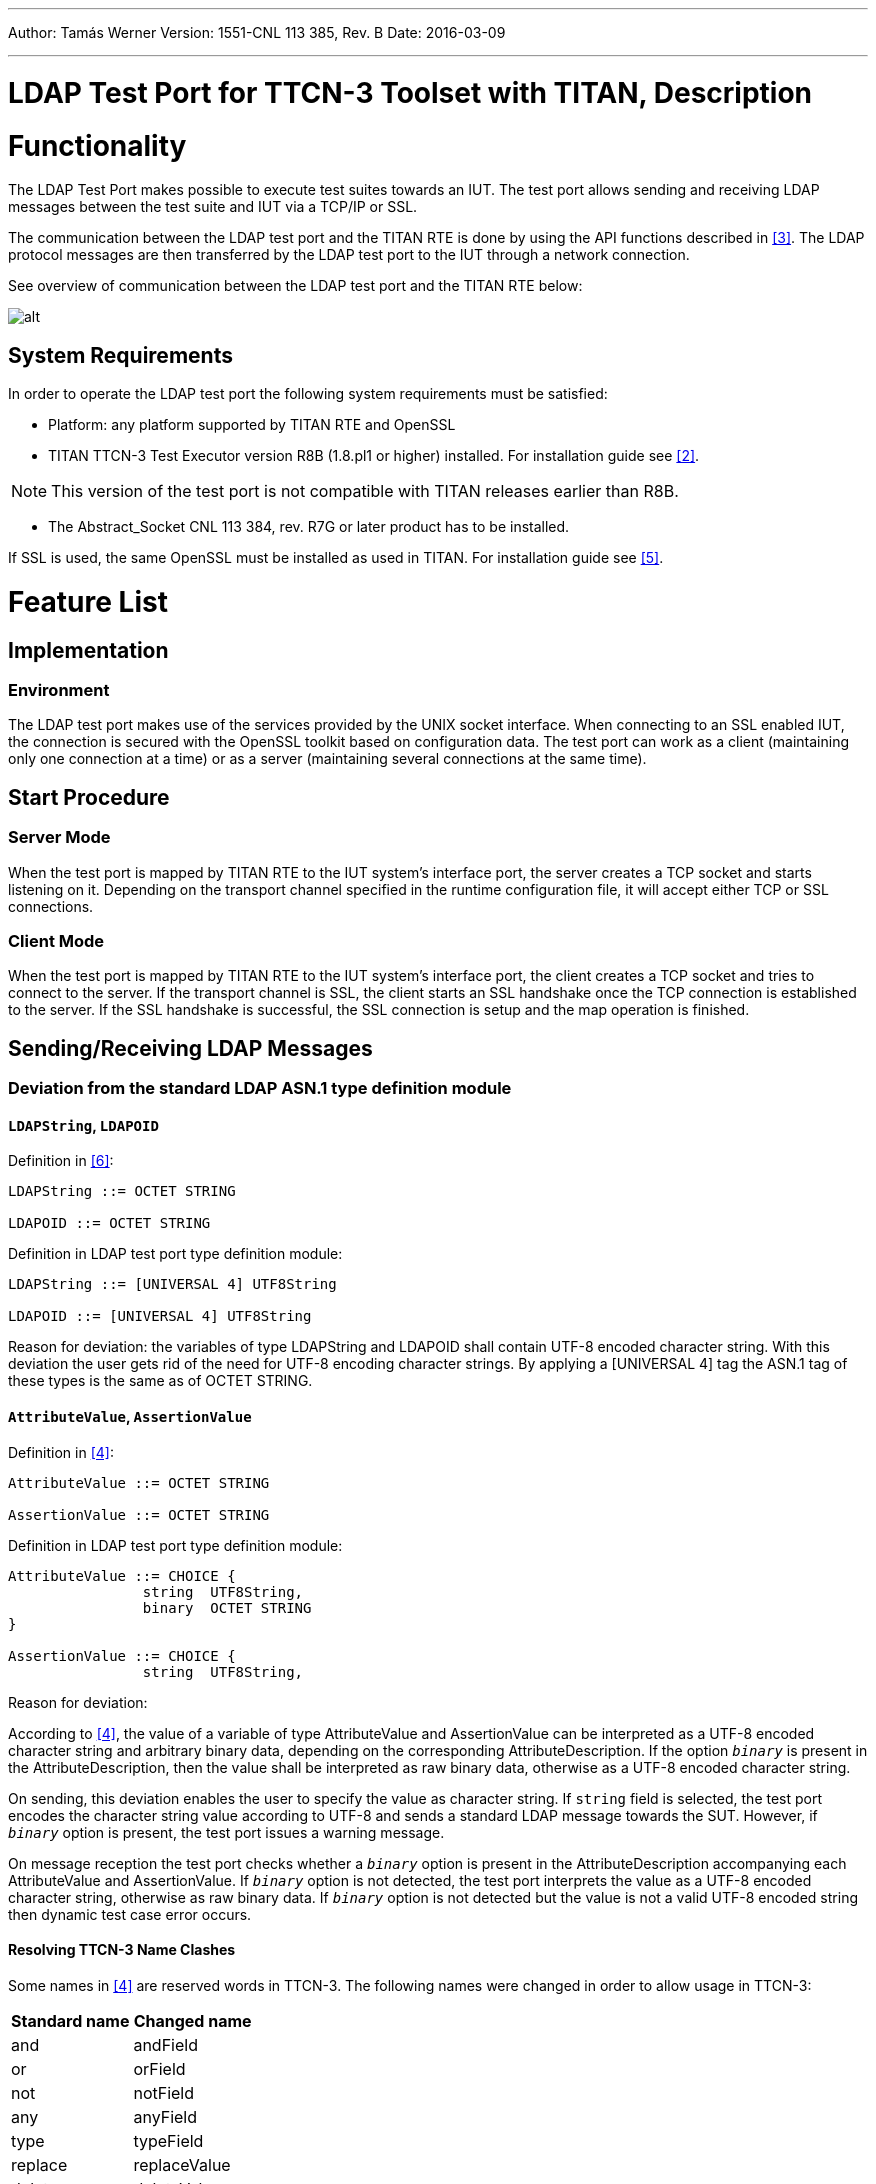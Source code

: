 ---
Author: Tamás Werner
Version: 1551-CNL 113 385, Rev. B
Date: 2016-03-09

---
= LDAP Test Port for TTCN-3 Toolset with TITAN, Description
:author: Tamás Werner
:revnumber: 1551-CNL 113 385, Rev. B
:revdate: 2016-03-09
:toc:

= Functionality

The LDAP Test Port makes possible to execute test suites towards an IUT. The test port allows sending and receiving LDAP messages between the test suite and IUT via a TCP/IP or SSL.

The communication between the LDAP test port and the TITAN RTE is done by using the API functions described in <<_3, [3]>>. The LDAP protocol messages are then transferred by the LDAP test port to the IUT through a network connection.

See overview of communication between the LDAP test port and the TITAN RTE below:

image:images/Overview.png[alt]

== System Requirements

In order to operate the LDAP test port the following system requirements must be satisfied:

* Platform: any platform supported by TITAN RTE and OpenSSL
* TITAN TTCN-3 Test Executor version R8B (1.8.pl1 or higher) installed. For installation guide see <<_2, [2]>>.

NOTE: This version of the test port is not compatible with TITAN releases earlier than R8B.

* The Abstract_Socket CNL 113 384, rev. R7G or later product has to be installed.

If SSL is used, the same OpenSSL must be installed as used in TITAN. For installation guide see <<_5, [5]>>.

= Feature List

== Implementation

=== Environment

The LDAP test port makes use of the services provided by the UNIX socket interface. When connecting to an SSL enabled IUT, the connection is secured with the OpenSSL toolkit based on configuration data. The test port can work as a client (maintaining only one connection at a time) or as a server (maintaining several connections at the same time).

== Start Procedure

=== Server Mode

When the test port is mapped by TITAN RTE to the IUT system’s interface port, the server creates a TCP socket and starts listening on it. Depending on the transport channel specified in the runtime configuration file, it will accept either TCP or SSL connections.

=== Client Mode

When the test port is mapped by TITAN RTE to the IUT system’s interface port, the client creates a TCP socket and tries to connect to the server. If the transport channel is SSL, the client starts an SSL handshake once the TCP connection is established to the server. If the SSL handshake is successful, the SSL connection is setup and the map operation is finished.

[[sending-receiving-ldap-messages]]
== Sending/Receiving LDAP Messages

[[deviation-from-the-standard-ldap-asn-1-type-definition-module]]
=== Deviation from the standard LDAP ASN.1 type definition module

==== `LDAPString`, `LDAPOID`

Definition in <<_6, [6]>>:

[source]
----
LDAPString ::= OCTET STRING

LDAPOID ::= OCTET STRING
----

Definition in LDAP test port type definition module:

[source]
----
LDAPString ::= [UNIVERSAL 4] UTF8String

LDAPOID ::= [UNIVERSAL 4] UTF8String
----

Reason for deviation: the variables of type LDAPString and LDAPOID shall contain UTF-8 encoded character string. With this deviation the user gets rid of the need for UTF-8 encoding character strings. By applying a [UNIVERSAL 4] tag the ASN.1 tag of these types is the same as of OCTET STRING.

==== `AttributeValue`, `AssertionValue`

Definition in <<_4, [4]>>:

[source]
----
AttributeValue ::= OCTET STRING

AssertionValue ::= OCTET STRING
----

Definition in LDAP test port type definition module:

[source]
----
AttributeValue ::= CHOICE {
		string	UTF8String,
		binary	OCTET STRING
}

AssertionValue ::= CHOICE {
		string	UTF8String,

----

Reason for deviation:

According to <<_4, [4]>>, the value of a variable of type AttributeValue and AssertionValue can be interpreted as a UTF-8 encoded character string and arbitrary binary data, depending on the corresponding AttributeDescription. If the option `_binary_` is present in the AttributeDescription, then the value shall be interpreted as raw binary data, otherwise as a UTF-8 encoded character string.

On sending, this deviation enables the user to specify the value as character string. If `string` field is selected, the test port encodes the character string value according to UTF-8 and sends a standard LDAP message towards the SUT. However, if `_binary_` option is present, the test port issues a warning message.

On message reception the test port checks whether a `_binary_` option is present in the AttributeDescription accompanying each AttributeValue and AssertionValue. If `_binary_` option is not detected, the test port interprets the value as a UTF-8 encoded character string, otherwise as raw binary data. If `_binary_` option is not detected but the value is not a valid UTF-8 encoded string then dynamic test case error occurs.

==== Resolving TTCN-3 Name Clashes

Some names in <<_4, [4]>> are reserved words in TTCN-3. The following names were changed in order to allow usage in TTCN-3:

[cols=2*,options=header]
|===
|Standard name
|Changed name

|and
|andField

|or
|orField

|not
|notField

|any
|anyField

|type
|typeField

|replace
|replaceValue

|delete
|deleteValue

|add
|addValue

|===

=== LDAP Messages Sent by the Test Port to the TTCN-3 Test Suite

The LDAP test port is able to send _LDAPMessage_ and __ASP_LDAP_server__ structures.

* _LDAPMessage_ +
The _LDAPMessage_ structure contains an LDAP message. Test ports acting as a client, will always send this structure to the TTCN-3 test suite.
* __ASP_LDAP_server__ +
The __ASP_LDAP_server__ structure contains an optional client identifier and an LDAP message. The client identifier (which is an integer) is used to distinguish the clients. Test ports acting as a server, will always send this structure to the TTCN-3 test suite.
* __ASP_LDAP_closed__ +
The test port reports the closure of the connection. Sent only if the test port parameter `use_connection_ASPs` is set to `_"yes"_`.
* __ASP_LDAP_connect_result__ +
Contains the result of the connection attempt. The connection is failed if the `client_id` is `_-1_`. Sent only if the test port parameter `use_connection_ASPs` is set to `_"yes"_`.

NOTE: In case of TLS connection `ASP_LDAP_closed` message can come instead of `ASP_LDAP_connect_result` if connection was broken during the SSL handshake.

=== LDAP Messages Received by the Test Port from the TTCN-3 Test Suite

The LDAP test port is able to receive _LDAPMessage_ and _ASP_LDAP_server_ structures.

* _LDAPMessage_ +
The _LDAPMessage_ structure contains an LDAP message. Test ports acting as a client, will always accept this structure from the TTCN-3 test suite. Test ports acting as a server will not accept this structure.
* __ASP_LDAP_server__ +
The __ASP_LDAP_server__ structure contains an optional client identifier and an LDAP message. The client identifier (which is an integer) is used to distinguish the clients. Test ports acting as a server, will always accept this structure from the TTCN-3 test suite. Test ports acting as a client will not accept this structure.
* __ASP_LDAP_connect__ +
Open a TCP/TLS connection to the remote server. In client mode the test port closes the existing connection first. If the remote address/port is not specified, the settings from the configuration file will be used.

== Logging

The type of information that will be logged can be categorized into two groups. The first one consists of information that shows the flow of the internal execution of the test port, e.g. important events, which function that is currently executing etc. The second group deals with presenting valuable data, e.g. presenting the content of a PDU. The logging printouts will be directed to the RTE log file. The user is able to decide whether logging is to take place or not by setting appropriate configuration data, see *Error! Reference source not found.*.

== Error Handling

Erroneous behavior detected during runtime is directed into the RTE log file. The following two types of messages are taken care of:

* Errors: +
Information about errors detected is provided. If an error occurs the execution of the test case will stop immediately. The test ports will be unmapped.
* Warnings: +
Information about warnings detected is provided. The execution continues after the warning is shown.

== Closing Down

The connection can be shut down performing the `unmap`() operation on the port.

NOTE: Port message queue is not cleared by `unmap`() or `map`() operations. So if port was unmapped and mapped again, but connection was broken from remote side, message queue will still contain `ASP_LDAP_closed` message. This situation frequently occurs when `Unbind` request was sent before port unmapping. To clear port message queue manually, _clear_ function from <<_1, [1]>> can be used.

== SSL Functionality

The test port can use SSL or TCP as the transport channel. The SSL implementation is based on the same OpenSSL as TITAN (OpenSSL 0.9.7d).

The protocols SSLv2, SSLv3 and TLSv1 are supported.

=== Authentication

The test port provides both server side and client side authentication. When authenticating the other side, a certificate is requested and the own trusted certificate authorities’ list is sent. The received certificate is verified whether it is a valid certificate or not (the public and private keys are matching). No further authentication is performed (e.g. whether hostname is present in the certificate). The verification can be enabled/disabled in the runtime configuration file.

In server mode the test port will always send its certificate and trusted certificate authorities’ list to its clients. If verification is enabled in the runtime configuration file, the server will request for a client’s certificate. If the client does not send a valid certificate, the connection will be refused. If verification is disabled, then the connection will be accepted even if the client does not send or send an invalid certificate.

In client mode the test port will send its certificate to the server on the server’s request. If verification is enabled in the runtime configuration file, the client will send its own trusted certificate authorities’ list to the server and will verify the server’s certificate as well. If the server’s certificate is not valid, the SSL connection will not be established. If verification is disabled, then the connection will be accepted even if the server does not send or send an invalid certificate.

The own certificate(s), the own private key file, the optional password protecting the own private key file and the trusted certificate authorities’ list file can be specified in the runtime configuration file.

The test port will check the consistency between the own private key and the public key (based on the own certificate) automatically. If the check fails, a warning is issued and execution continues.

=== Other Features

Both client and server support SSLv2, SSLv3 and TLSv1, however no restriction is possible to use only a subset of these. The used protocol will be selected during the SSL handshake automatically.

The usage of SSL session resumption can be enabled/disabled in the runtime configuration file.

The allowed ciphering suites can be restricted in the runtime configuration file.

The SSL `rehandshaking` requests are accepted and processed, however `rehandshaking` cannot be initiated from the test port.

=== Limitations

* No restriction is possible on the used protocols (e.g. use only SSLv2), it is determined during SSL handshake between the peers.
* SSL `rehandshaking` cannot be initiated from the test port.
* The own certificate file(s), the own private key file and the trusted certificate authorities’ list file must be in PEM format. Other formats are not supported.

== LDIF Support

The support contains 5 functions.

* __f_ImportLDIF__ +

* __f_ExportLDIF__ +
Exports data to an LDIF file.

* __f_PopulateLDAPServer__ and __f_DepopulateLDAPServer__
They are for populating and depopulating LDAP servers. Depopulation performs LDAP Delete only for each entry found in the LDIFData structure, but does nothing for changerecords.

* __f_PopulateLDAPServer_2__ and __f_DepopulateLDAPServer_2__
They are also for populating and depopulating LDAP servers. Depopulation works for every type of entries and restore the original state of the LDAP Server.

[[encoder-decoder-functions]]
== Encoder/Decoder Functions

This product also contains encoding/decoding functions that assure correct encoding of messages when sent from Titan and correct decoding of messages when received by Titan.

Implemented encoding/decoding functions:

[cols=3*,options=header]
|===
|Name
|Type of formal parameters
|Type of return value

|f_decode_LDAPMessage|in octetstring data +
out LDAPMessage pdu)|return integer;

|f_encode_LDAPMessage|in LDAPMessage pdu|return octetstring;
|===

= The Test Port

== Overview

The LDAP test port offers LDAP message primitives to the test suite in TTCN-3 format. The TTCN-3 definition of the LDAP messages can be found in a separate TTCN-3 module. This module should be imported into the test suite. For more information on LDAP see <<_4, [4]>>.

The LDAP test port also offers LDIF importation, population, depopulation functionality. For more information on LDIF see <<_6, [6]>>.

== Installation

Since the LDAP test port is used as a part of the TTCN-3 test environment this requires TTCN-3 Test Executor to be installed before any operation of the LDAP test port. For more details on the installation of TTCN-3 Test Executor see the relevant section of <<_2, [2]>>.

The compilation of SSL related code parts can be disabled by not defining the __AS_USE_SSL__ macro in the _Makefile_ during the compilation.

When building the executable test suite the libraries compiled for the OpenSSL toolkit (if the _AS_USE_SSL_ macro is defined) and the TTCN-3 Test Executor should also be linked into the executable. For more information see <<_2, [2]>>.

NOTE: If you are using the test port on Solaris, you have to set the _PLATFORM_ macro to the proper value. It shall be `_SOLARIS_` in case of Solaris 6 (SunOS 5.6) and `_SOLARIS8_` in case of Solaris 8 (SunOS 5.8).

== Configuration

The executable test program behavior is determined via the run-time configuration file. This is a simple text file, which contains various sections (e.g. `[TESTPORT_PARAMETERS]`) after each other. The usual suffix of configuration files is _.cfg_.

=== LDAP Test Port Parameters in the Test Port Configuration File

The test port uses abstract socket, therefore the abstract socket’s parameters also apply when using the LDAP test port.

=== LDIF Module Parameters in the Configuration File

`tsp_delayAfterPopulation`

This is an optional parameter. It is used in case of LDIF support feature (see <<LDIF_support, LDIF Support>>). The value of this parameter determines the delay in seconds at the end of functions __f_PopulateLDAPServer__, __f_DepopulateLDAPServer__, __f_PopulateLDAPServer_2__ and __f_DepopulateLDAPServer_2__. If it is `_0.0_`, then there is no delay.

The default value is `_1.0_`.
 [[LDIF_support]]
== LDIF Support

=== External Function for LDIF Import

`external function f_ImportLDIF(in charstring pl_file_name, boolean pl_resolve_env) return LDIFData;`

Importing data from LDIF <<_6, [6]>> files into TTCN is possible with the external function __f_ImportLDIF__.

The function has two parameters:

* The name of the file to be opened
* Whether the references to environmental variables should be resolved or passed into TITAN-3 as are.

__f_ImportLDIF__ returns a valid structure or prints warnings.

==== Error Handling

In case of errors, warnings are written in the RTE log file, and the version in the `LDIFData` structure is set to `_-1_`. If no error occurred the version number should be 1, or omitted if not found in the file.

If an error occurred, the returned `LDIFData` structure will still contain data to help finding the error.

The data that could be read will be in the structure.

Data that couldn’t be read will be in the structure in one of the following ways:

* If the data is optional, it will be omitted.
* If the data is a character string, it’s value will be `_"ERROR"_`.
* If the error occurred inside the element of a list, the element will be filled with values mentioned.
* It the error occurred in a list, the list will have no elements.

=== External Function for LDIF Export

`external function f_ExportLDIF(in charstring pl_file_name, in LDIFData pl_ldif_data) return boolean;`

This function makes exporting `LDIFData` to LDIF <<_6, [6]>> files possible. It creates a new file or rewrite the existing one. The function presumes `LDIFData` is valid.

__f_ExportLDIF__ has two parameters:

* The name of the export file.
* The `LDIFData` to be exported.

The function returns whether the exporting was successful or not.

If the version in `LDIFData` is not presented, `_1_` will be written in the file.

[[error-handling-0]]
==== Error Handling

Error can occur during creating the export file. In this case the function returns with false and a warning message is written into the RTE log file. Any other problem during exporting will finish the running of function, which will return with false, and a warning message will indicate the problem in the RTE log file.

=== Population, depopulation

__f_PopulateLDAPServer__, __f_PopulateLDAPServer_2__, __f_DepopulateLDAPServer__ and __f_DepopulateLDAPServer_2__ issue LDAP queries based on input gathered with LDIF import external function.

All functions take the port to communicate on as a parameter. The connection must exist for the functions to work (Test Port mapped and bind operation done towards the LDAP server).

All functions assume that the parameter `LDIFData` structure is filled in with valid data, therefore they don't check its validity.

Either __f_PopulateLDAPServer__ & __f_DepopulateLDAPServer__ or __f_PopulateLDAPServer_2__ & __f_DepopulateLDAPServer_2__ should be used together.

==== Populate

[source]
----
function f_PopulateLDAPServer(LDIFData pl_info, LDAPmsg_PT pl_LDAP, EntryConversion pl_conversion, boolean pl_continue) return boolean;
----

__f_PopulateLDAPServer__ performs LDAP operations on each entry of its `LDIFData` parameter:

* LDAP Add - for directory entries and for changerecords with changetype "add".
* LDAP Delete - for changerecords with changetype "delete".
* LDAP Modify - for changerecords with changetype "modify".
* LDAP ModifyDN - for changerecords with changetype "moddn" or "modrdn".

Depending on the value of `pl_conversion` parameter, __f_PopulateLDAPServer__ can perform LDAP Modify with "add" (`pl_conversion=Entry2ModifyAdd`) or "replace" (`pl_conversion=Entry2ModifyReplace`) operation instead of the normal LDAP Add (`pl_conversion=NoConversion`) for each directory entry.

If the used LDIF data contains directory entries then __f_PopulateLDAPServer__ will also merge all attributes with the same type into a single attribute. The resulting merged attribute will replace the first occurrence of the attribute.

The `pl_continue` parameter can be used to determine whether the function shall continue (`pl_continue=true`) or immediately return (`pl_continue=false`) on error.

__f_PopulateLDAPServer__ returns true if all LDAP operations concluded successfully. It returns false when some LDAP operation failed.

[source]
----
function f_PopulateLDAPServer_2(LDIFData pl_info, LDAPmsg_PT pl_LDAP, EntryConversion pl_conversion, boolean pl_continue, inout LDAPMessageList pl_restore_record) return boolean;
----

Function __f_PopulateLDAPServer_2__ populates data the same way as function __f_PopulateLDAPServer__, but meanwhile it fills a record (`pl_restore_record`) with LDAP operations, which will be used in function __f_DepopulateLDAPServer_2__ to restore the initial state (the same as before calling __f_PopulateLDAPServer_2__) in the LDAP server. The record is available even if the function returns with an unsuccessful result, so the record can be used to remove the partially populated data too.

To collect the required information LDAP search operations will be initiated towards LDAP server.

There are some limitations in format of LDIF file (based on RFC 2849) accepted by the functions __f_PopulateLDAPServer_2__.

The format of distinguished name should follow the format described in chapter 3 of RFC 2253. From the deviation described in chapter 4 of RFC 2553 only the space characters are accepted.

`modrdn` operation won't work with distinguished name coded as BASE64-UTF8-STRING

==== Depopulate

[source]
----
function f_DepopulateLDAPServer(LDIFData pl_info, LDAPmsg_PT pl_LDAP, boolean pl_continue) return boolean;
----

__f_DepopulateLDAPServer__ performs LDAP Delete for each entry found in the `LDIFData` structure, and does nothing for changerecords. Depopulation happens in the opposite order or appearance of directory entries inside the LDIF input.

The `pl_continue` parameter can be used to determine whether the function shall continue (`pl_continue=true)` or immediately return (`pl_continue=false`) on error during LDAP Delete operations.

__f_DepopulateLDAPServer__ returns true if all LDAP Delete operations concluded successfully. It returns false when some LDAP Delete operation failed.

[source]
----
function f_DepopulateLDAPServer_2(LDAPmsg_PT pl_LDAP, boolean pl_continue, LDAPMessageList pl_restore_record) return boolean;
----

Function __f_DepopulateLDAPServer_2__ takes `pl_restore_record` and executes every operation from the record in reverse order to restore the original state of the LDAP Server.

The `pl_continue` parameter can be used to determine whether the function shall continue (`pl_continue=true`) or immediately return (`pl_continue=false`) on error during LDAP operations for restoring.

__f_DepopulateLDAPServer_2__ returns true if all LDAP Delete operations concluded successfully. It returns false when some LDAP Delete operation failed.

= Tips and Tricks

[[f-importldif-tips-and-tricks]]
== f_ImportLDIF Tips and Tricks

Tips, concerning the parse of LDIF files.

Because of empty or comment lines, the warning message might not tell the exact line number where the error was found. If, for example, an erroneous line is followed by comments, then it might happen, that the last comment line number will be reported as the erroneous line.

There are some cases where a seemingly incorrect warning message is generated. This happens when the reason for error can’t be identified exactly. In these cases try to check for error in a bigger context. For example, if the warning reports a bad attribute, but all the attributes seem to be correct in the neighborhood of reported line number, you should check if you are using simple content records and change records in the same file.

= Error Messages

[[error-messages-0]]
== Error Messages

`*The LDAPMessage structure cannot be sent on the port in server mode*`

This message structure is not allowed to be sent in server mode.

`*The ASP_LDAP_server structure cannot be sent on the port in client mode*`

This message structure is not allowed to be sent in client mode.

`*Programming error: cannot compile pattern*`

Never should show up

`*Invalid union value in LDAPMessage_std*`

The union value is invalid within the LDAPMessage_std.

`*Invalid union value in Filter_std.*`

The union value is invalid within the Filter_std.

`*Invalid union element in AttributeValue*`

The union value is invalid within the AttributeValue.

`*Invalid union element in ProtocolOp*`

The union value is invalid within the ProtocolOp.

`*Invalid union element in AssertionValue*`

The union value is invalid within the AssertionValue.

`*Invalid union element in Filter*`

The union value is invalid within the Filter.

`*Invalid union element in AttributeValueAssertion*`

The union value is invalid within the AttributeValueAssertion.

== Error Messages in case TCP Connections Are Used

`*Parameter value <value> not recognized for parameter <name>*`

The specified <value> in the runtime configuration file is not recognized for the parameter <name>.

`*Invalid input as port number given: <value>*`

The specified <value> in the runtime configuration file is cannot be interpreted as a valid port number (e.g. string is given).

`*Port number must be between 0 and 65535, <value> is given*`

The specified <value> in the runtime configuration file is cannot be interpreted as a valid port number. Port numbers must be in the range 0..65535.

`*Invalid input as server backlog given: <value>*`

The specified <value> in the runtime configuration file is cannot be interpreted as a valid server backlog number (e.g. string is given).

`*Cannot accept connection at port*`

Connection could not be accepted on TCP socket.

`*Error when reading the received TCP PDU*`

System error occurred during reading from the TCP socket.

`*Cannot open socket*`

Creation of the listener socket failed.

`*Setsockopt failed*`

Setting of socket options failed.

`*Cannot bind to port*`

Binding of a socket to a port failed.

`*Cannot listen at port*`

Listen on the listener socket failed.

`*Already tried <value> times, giving up*`

The deadlock counter exceeds the hard coded limit when trying to connect to a server in client mode. When connecting on a socket, sometimes it is unsuccessful. The next try usually solves the problem and the connection will be successfully accepted. The test port retries to connect as a workaround. The number of tries however limited to avoid hanging the test port.

Different operating systems behave in a different way. This problem is rare on Solaris, Unix and Linux systems, but much more often on Cygwin.

`*Cannot connect to server*`

Connection to a server on TCP failed.

`*Connection was interrupted by the other side*`

The TCP or SSL connection was refused by the other peer, or broken.

`*Client Id not specified although not only 1 client exists*`

Never should show up.

`*Send system call failed: There is no client connected to the TCP server*`

A send operation is performed to a non-existing client.

`*Send system call failed: <value> bytes were sent instead of <value>*`

The send operation failed.

`*<name> is not defined in the configuration file*`

The test port parameter <name> is not defined in the runtime configuration file, although its presence is mandatory (or conditional and the condition is true).

`*The host name <name> is not valid in the configuration file*`

The host name specified in the configuration file could not be resolved.

`*Number of clients<>0 but cannot get first client, programming error*`

Never should show up.

`*Index <value> exceeds length of peer list*`

Never should show up.

`*Abstract_Socket::get_peer: Client <value> does not exist*`

Never should show up.

`*Invalid Client Id is given: <value>*`

Never should show up.

`*Peer <value> does not exist*`

Never should show up.

== Additional Error Messages in case SSL Connections Are Used

Apart from the previously mentioned error messages, the following messages are used in case SSL is used:

`*No SSL CTX found, SSL not initialized*`

Never should show up.

`*Unknown SSL error code <value>*`

Never should show up.

`*Could not read from /dev/urandom*`

The read operation on the installed random device is failed.

`*Could not read from /dev/random*`

The read operation on the installed random device is failed.

`*Could not seed the Pseudo Random Number Generator with enough data*`

As no random devices found, a workaround is used to seed the SSL PRNG. The seeding failed.

`*SSL method creation failed*`

The creation of the SSL method object failed.

`*SSL context creation failed*`

The creation of the SSL context object failed.

`*Can't read certificate file*`

The specified certificate file could not be read.

`*Can't read key file*`

The specified private key file could not be read.

`*Can't read trustedCAlist file*`

The specified certificate of the trusted CAs file could not be read.

`*Cipher list restriction failed for <value>*`

The specified cipher restriction list could not be set.

`*Activation of SSL session resumption failed on server*`

The activation of the SSL session resumption on the server failed.

`*No SSL CTX found, SSL not initialized*`

Never should show up.

`*Creation of SSL object failed*`

Creation of the SSL object is failed.

`*Binding of SSL object to socket failed*`

The SSL object could not be bound to the TCP socket.

`*SSL error occurred*`

A general SSL error occurred. Check the test port logs to see previous error messages showing the real problem.

`*SSL object not found for client*`

Never should show up.

`*Rehandshaking is not supported*`

An SSL `rehandshaking` is detected. It is a not supported feature.

`*No SSL data available for client*`

Never should show up.

`*Sending SSL data would block (congestion?)*`

Sending SSL data is blocked.

= Warning Messages

[[warning-messages-0]]
== Warning Messages

`*Unsupported Test Port parameter: <name>*`

The test port parameter <name> in the runtime configuration file is not supported for this test port.

`*AttributeValue contains UTF8String data and the attributeDescription contains binary option*`

The `AttributeValue` field contains UTF8String data and the `attributeDescription` field contains binary option.

`*AttributeValue contains OCTET STRING data and the attributeDescription does not contain binary option*`

The `AttributeValue` field contains OCTET STRING data and the `attributeDescription` field does not contain binary option.

`*AssertionValue contains UTF8String data and the attributeDescription contains binary option*`

The `AssertionValue` field contains UTF8String data and the `attributeDescription` field contains binary option.

`*AssertionValue contains OCTET STRING data and the attributeDescription does not contain binary option*`

The `AssertionValue` field contains OCTET STRING data and the `attributeDescription` field does not contain binary option.

== Warning Messages In Case TCP Connections Are Used

`*connect() returned error code EADDRINUSE. Perhaps this is a kernel bug. Trying to connect again.*`

When connecting on a socket, sometimes it is unsuccessful. The next try usually solves the problem and the connection will be successfully accepted. The test port retries to connect as a workaround. The number of tries however limited to avoid hanging the test port.

Different operating systems behave in a different way. This problem is rare on Solaris, Unix and Linux systems, but much more often on Cygwin.

`*Client <value> has not been removed, programming error*`

Never should show up.

== Warning Messages In Case SSL Connections Are Used

`*SSL object not found for client <value>*`

Never should show up.

`*SSL_ERROR_<string>*`

Detailed information about the general SSL error.

`*SSL error queue content*`

Detailed information about the general SSL error containing OpenSSL source code information and reason of the fault.

`*Other side does not have certificate*`

The other side of the SSL connection does not have a certificate.

`*Solaris patches to provide random generation devices are not installed*`

Solaris patches to provide random generation devices are not installed. A workaround will be used to seed the PRNG.

`*Private key does not match the certificate public key*`

The private key specified for the test port does not match with the public key.

`*Connection from client <value> is refused*`

The connection from a client is refused in the server.

`*Connection to server is refused*`

The connection from the client is refused by the server.

`*Server did not send a session ID*`

The SSL server did not send a session ID.

`*Verification failed*`

The verification of the other side is failed. The connection will be shut down.

[[warning-messages-produced-by-f-importldif]]
== Warning Messages Produced by `f_ImportLDIF`

`*The file <name> could not be opened*`

The named file was not found, or could not be opened for reading.

`*Wrong modification operation name at line <number>*`

The operation name must be "add:", "delete:" or "replace:"

`*Hyphen expected at line <value>*`

Every modification operation inside a change record must end with a "-".

`*Line number <value> contains more than one data.*`

The line contains too much data, maybe two structures are in the same line.

`*Wrong newsuperior value at line <value>*`

The value of the newsuperior attribute is erroneous.

`*The keyword <string> was expected at line <value>.*`

Couldn’t find an expected keyword.

`*Wrong deleteoldrdn value at line <value>*`

The value of the deleteoldrdn attribute must be 0 or 1.

`*Wrong newrdn value at line <value>*`

The value of the newrdn attribute has errors.

`*Wrong moddn type at line <value>*`

The moddn type must be "moddn", or "modrdn".

`*deleteoldrdn missing from the change moddn structure ending at line <value>*`

The change moddn structures must have a deleteoldrdn keyword – value pair inside.

`*Add must be followed by at least 1 attribute:value pair at line <value>*`

The change add structure must have values.

`*Wrong option syntax at line <value>*`

The options of an attribute type are given with wrong syntax.

`*Attribute error at line <value>*`

The attribute has errors, or is not present.

`*<variable> could not be resolved*`

The environmental variable could not be resolved. It might not exist or it was mistyped.

`*Value error at line <value>*`

The value in this attribute – value pair has some errors.

`*Attribute must be separated from value with a colon at line <value>.*`

The attribute must be separated from the value with a ":".

`*ldap_oid error at line <value>*`

The LDAP_OID has a syntax error.

`*Wrong format for the dn at line <value>*`

The string following the dn keyword has a syntax error, or is not separated from the dn keyword with a ":".

`*Version error at line <value>*`

The version string or the version number has a wrong format.

`*Content and change records can not be mixed in one file*`

There are content and change records in the same file, which is not allowed by the standard.

`*The <value> modified attribute's type is different from the one described in the <value> changerecord's <value> modify record (<string>) (<string>)*`

The attribute in attribute – value pairs inside change modify records must be the same as the described attribute to be modified.

[[warning-messages-produced-by-f-exportldif]]
== Warning Messages Produced by `f_ExportLDIF`

`*The file <name> could not be opened*`

The named file could not be created or opened for rewriting.

`*ERROR in exporting to <name>.*`

An error occurred during exporting to the named file. The exact reason is unknown. The exported file may be faulty.

== _Makefile_

In this section the most important parameters are listed in the _Makefile_. The following gives some detail about them:

`*PLATFORM =*`

Specifies which platform you are using. If you are using the test port on Solaris, you have to set the _PLATFORM_ macro to the proper value. It shall be `_SOLARIS_` in case of Solaris 6 (SunOS 5.6) and `_SOLARIS8_` in case of Solaris 8 (SunOS 5.8). In case you are using the test port on other platform, please refer to `*Error! Reference source not found.*`.

`*OPENSSL_DIR =*`

Specifies the OpenSSL installation directory. It has to contain the _lib/libssl.a_ file and the include/ directory.

`*CPPFLAGS = -Dlatexmath:[$(PLATFORM) -DAS_USE_SSL -I$](TTCN3_DIR)/include -I$(OPENSSL_DIR)/include*`

This line includes the OpenSSL header files and enables SSL code. It shall be used if SSL is used.

If no SSL is used, the generated __Makefile__ by TITAN is suitable.

`*LDFLAGS = -lssl*`

This line specifies the OpenSSL runtime library. It shall be used if SSL is used.

`*TTCN3_MODULES =*`

The list of TTCN-3 modules needed.

`*USER_SOURCES = LDAPmsg_PT.cc Abstract_Socket.cc ldif.tab.cc lex.yy.cc*`

`*USER_HEADERS = $(USER_SOURCES:.cc=.hh)*`

The list of other external C++ source and header files.

= Examples

== Configuration File

[source]
----
[TESTPORT_PARAMETERS]
// CLIENT settings
*.LDAP_PCO.remote_address := "127.0.0.1"
*.LDAP_PCO.remote_port := "5019"
*.LDAP_PCO.socket_debugging := "YES"
*.LDAP_PCO.ssl_certificate_chain_file := "certificates/CAcert.pem"
*.LDAP_PCO.ssl_private_key_password := "abcd"
*.LDAP_PCO.ssl_private_key_file := "certificates/CAkey.pem"
*.LDAP_PCO.ssl_trustedCAlist_file := "certificates/CAcert.pem"
*.LDAP_PCO.ssl_use_ssl := "yes"

// SERVER settings
*.LDAP_PCO_server.server_mode:="yes"
*.LDAP_PCO_server.local_port:="5019"
*.LDAP_PCO_server.socket_debugging := "YES"
*.LDAP_PCO_server.ssl_certificate_chain_file := "certificates/CAcert.pem"
*.LDAP_PCO_server.ssl_private_key_password := "abcd"
*.LDAP_PCO_server.ssl_private_key_file := "certificates/CAkey.pem"
*.LDAP_PCO_server.ssl_trustedCAlist_file := "certificates/CAcert.pem"
*.LDAP_PCO_server.ssl_use_ssl:="yes"
----

== Example Use of `ImportLDIF` Function

[source]
----
module LDAPtest {

import from LDAPmsg_PortType all;
import from LDAPmsg_Types all;
import from Lightweight_Directory_Access_Protocol_V3 language "ASN.1:1997" all;
import from LDIF all;
type component LDAPcomp {
  port LDAPmsg_PT LDAP;
}

testcase tc1() runs on LDAPcomp {

  map(system:LDAP, self:LDAP);
  timer T2 := 100.0;
  T2.start;

  var LDIFData information;
  information := f_ImportLDIF("test1.ldif",false);
  f_PopulateLDAPServer(information,false,LDAP);


  setverdict(pass);
  timer T3 := 3.0;
  T3.start;
  T3.timeout;

  unmap(system:LDAP, self:LDAP);
}
}
----

= Terminology

*Sockets:* +
The sockets is a method for communication between a client program and a server program in a network. A socket is defined as "the endpoint in a connection". Sockets are created and used with a set of programming requests or "function calls" sometimes called the sockets application programming interface (API). The most common socket API is the Berkeley UNIX C language interface for sockets. Sockets can also be used for communication between processes within the same computer.

*OpenSSL:* +
The OpenSSL Project is a collaborative effort to develop a robust, commercial-grade, full-featured, and open source toolkit implementing the Secure Socket Layer (SSL v2/v3) and Transport Layer Security (TLS v1) protocols as well as a full-strength general purpose cryptography library. For more information on the OpenSSL project see <<_5, [5]>>

== Abbreviations

IP:: Internet Protocol

IUT:: Implementation Under Test

LDAP:: Lightweight Directory Access Protocol

LDIF:: LDAP Data Interchange Format

RTE:: RunTime Environment

TCP:: Transmission Control Protocol

TTCN-3:: Testing and Test Control Notation version 3

SSL:: Secure Socket Layer

= References

[[_1]]
[1] ETSI ES 201 873-1 v4.3.1 (2011-06) +
The Testing and Test Control Notation version 3. Part 1: Core Language

[[_2]]
[2] User Guide for the TITAN TTCN-3 Test Executor

[[_3]]
[3] Programmer’s Technical Reference for TITAN TTCN–3 Test Executor

[[_4]]
[4] https://www.ietf.org/rfc/rfc2251.txt[RFC 2251] +
Lightweight Directory Access Protocol v3

[[_5]]
[5] OpenSSL toolkit +
http://www.openssl.org

[[_6]]
[6] https://www.ietf.org/rfc/rfc2849.txt[RFC 2849] +
The LDAP Data Interchange Format (LDIF) – Technical Specification

